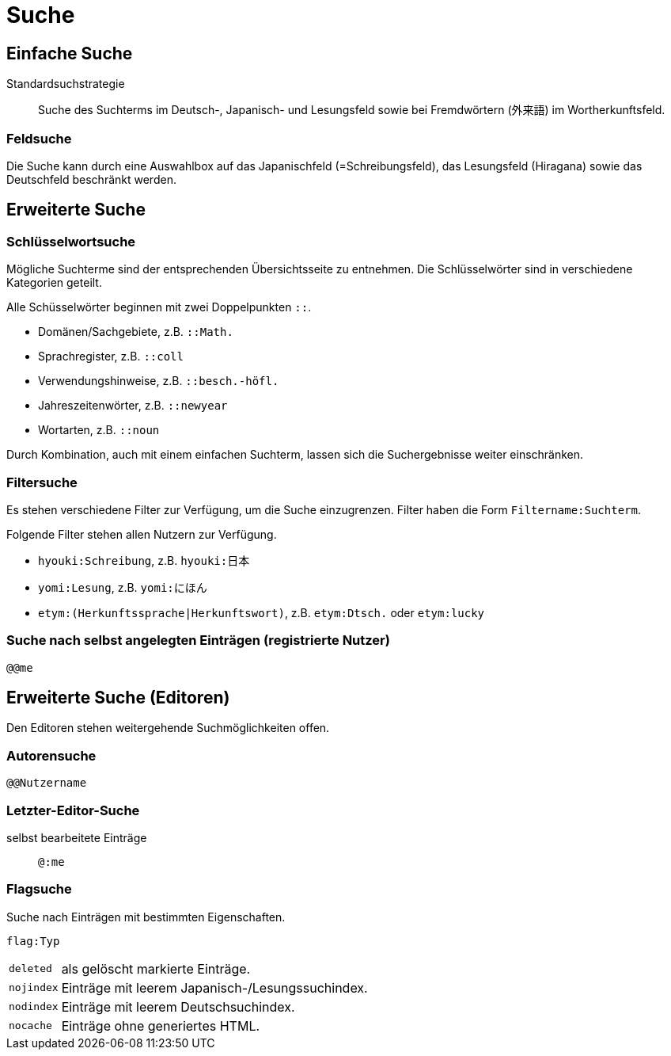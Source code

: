 = Suche =

== Einfache Suche ==

Standardsuchstrategie:: Suche des Suchterms im Deutsch-, Japanisch- und Lesungsfeld
sowie bei Fremdwörtern (外来語) im Wortherkunftsfeld.

=== Feldsuche ===

Die Suche kann durch eine Auswahlbox auf das Japanischfeld (=Schreibungsfeld),
das Lesungsfeld (Hiragana) sowie das Deutschfeld beschränkt werden.

== Erweiterte Suche ==

=== Schlüsselwortsuche ===

Mögliche Suchterme sind der entsprechenden Übersichtsseite zu entnehmen.
Die Schlüsselwörter sind in verschiedene Kategorien geteilt.

Alle Schüsselwörter beginnen mit zwei Doppelpunkten `::`.

- Domänen/Sachgebiete, z.B. `::Math.`
- Sprachregister, z.B. `::coll`
- Verwendungshinweise, z.B. `::besch.-höfl.`
- Jahreszeitenwörter, z.B. `::newyear`
- Wortarten, z.B. `::noun`

Durch Kombination, auch mit einem einfachen Suchterm, lassen sich die
Suchergebnisse weiter einschränken.

=== Filtersuche ===

Es stehen verschiedene Filter zur Verfügung, um die Suche einzugrenzen.
Filter haben die Form `Filtername:Suchterm`.

Folgende Filter stehen allen Nutzern zur Verfügung.

- `hyouki:Schreibung`, z.B. `hyouki:日本`
- `yomi:Lesung`, z.B. `yomi:にほん`
- `etym:(Herkunftssprache|Herkunftswort)`, z.B. `etym:Dtsch.` oder `etym:lucky`

=== Suche nach selbst angelegten Einträgen (registrierte Nutzer) ===

`@@me`

== Erweiterte Suche (Editoren) ==

Den Editoren stehen weitergehende Suchmöglichkeiten offen.

=== Autorensuche ===

`@@Nutzername`

=== Letzter-Editor-Suche ===

selbst bearbeitete Einträge:: `@:me`

=== Flagsuche ===

Suche nach Einträgen mit bestimmten Eigenschaften.

`flag:Typ`
[horizontal]
`deleted`:: als gelöscht markierte Einträge.
`nojindex`:: Einträge mit leerem Japanisch-/Lesungssuchindex.
`nodindex`:: Einträge mit leerem Deutschsuchindex.
`nocache`:: Einträge ohne generiertes HTML.
